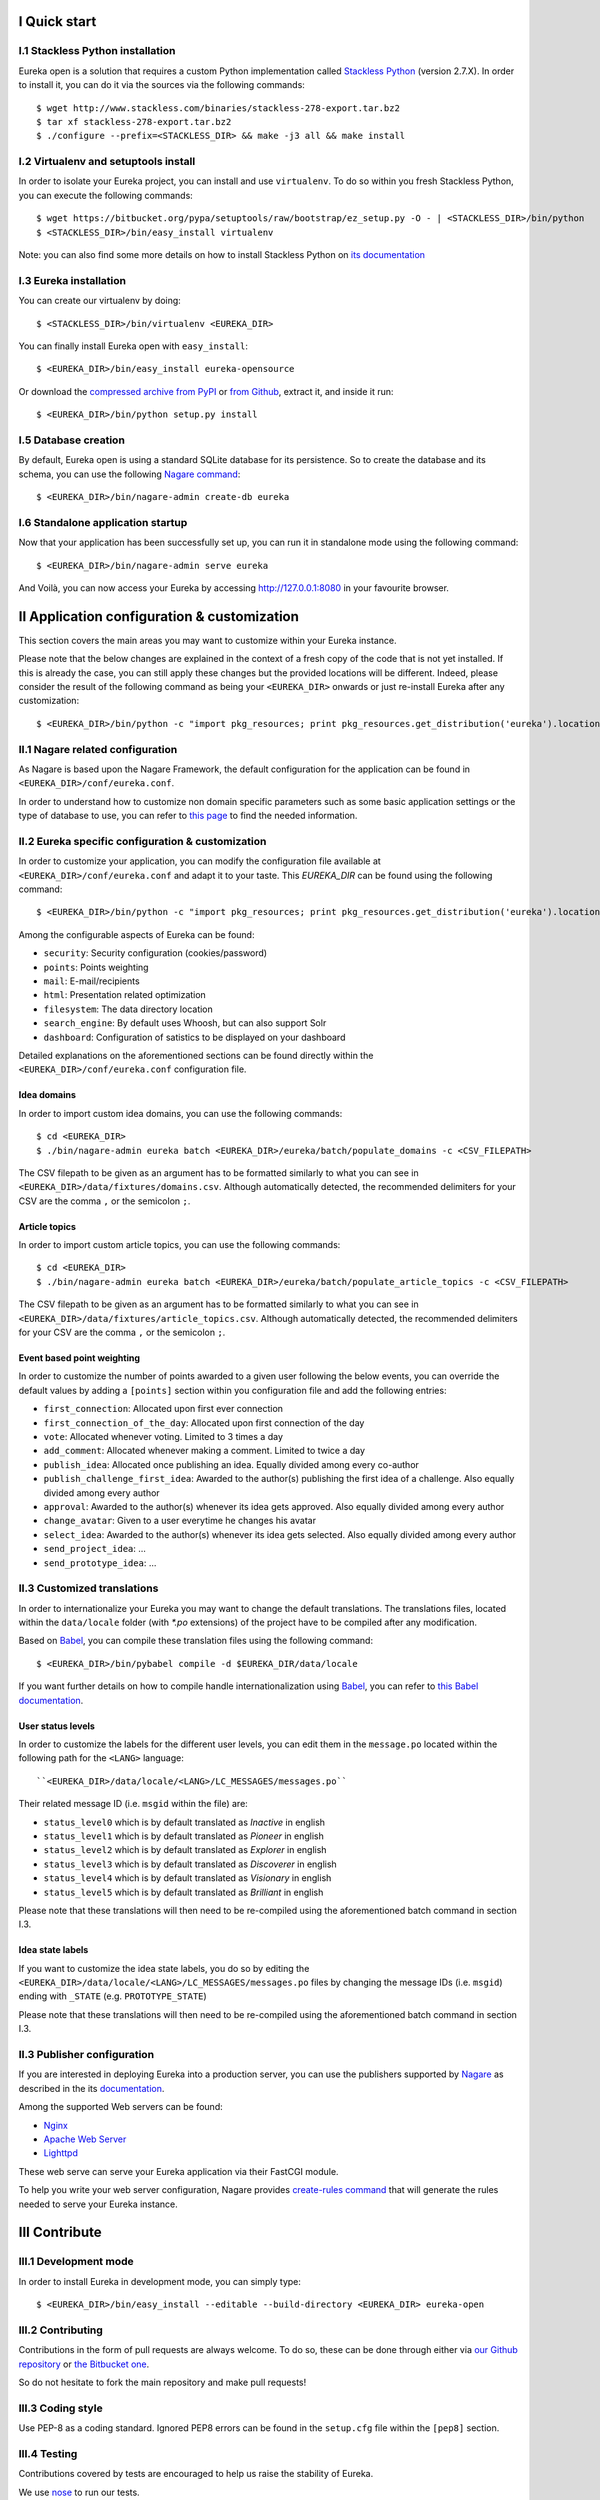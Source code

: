 I Quick start
=============

I.1 Stackless Python installation
---------------------------------

Eureka open is a solution that requires a custom Python implementation called `Stackless Python`_ (version 2.7.X). In order to install it, you can do it via the sources via the following commands::

    $ wget http://www.stackless.com/binaries/stackless-278-export.tar.bz2
    $ tar xf stackless-278-export.tar.bz2
    $ ./configure --prefix=<STACKLESS_DIR> && make -j3 all && make install

.. _Stackless Python: http://www.stackless.com

I.2 Virtualenv and setuptools install
-------------------------------------

In order to isolate your Eureka project, you can install and use ``virtualenv``. To do so within you fresh Stackless Python, you can execute the following commands::

    $ wget https://bitbucket.org/pypa/setuptools/raw/bootstrap/ez_setup.py -O - | <STACKLESS_DIR>/bin/python
    $ <STACKLESS_DIR>/bin/easy_install virtualenv

Note: you can also find some more details on how to install Stackless Python on `its documentation`_

.. _its documentation: http://www.stackless.com/wiki

I.3 Eureka installation
-----------------------

You can create our virtualenv by doing::

    $ <STACKLESS_DIR>/bin/virtualenv <EUREKA_DIR>

You can finally install Eureka open with ``easy_install``::

    $ <EUREKA_DIR>/bin/easy_install eureka-opensource

Or download the `compressed archive from PyPI`_ or `from Github`_, extract it, and inside it
run::

    $ <EUREKA_DIR>/bin/python setup.py install

.. _compressed archive from PyPI: https://pypi.python.org/pypi/eureka-opensource
.. _from Github: https://github.com/solocalgroup/eureka-opensource

I.5 Database creation
---------------------

By default, Eureka open is using a standard SQLite database for its persistence. So to create the database and its schema, you can use the following `Nagare command`_::

    $ <EUREKA_DIR>/bin/nagare-admin create-db eureka

.. _Nagare command: http://www.nagare.org/trac/wiki/NagareAdmin

I.6 Standalone application startup
----------------------------------

Now that your application has been successfully set up, you can run it in standalone mode using the following command::

    $ <EUREKA_DIR>/bin/nagare-admin serve eureka

And Voilà, you can now access your Eureka by accessing http://127.0.0.1:8080 in your favourite browser.

II Application configuration & customization
============================================

This section covers the main areas you may want to customize within your Eureka instance.

Please note that the below changes are explained in the context of a fresh copy of the code that is not yet installed. If this is already the case, you can still apply these changes but the provided locations will be different. Indeed, please consider the result of the following command as being your ``<EUREKA_DIR>`` onwards or just re-install Eureka after any customization::

    $ <EUREKA_DIR>/bin/python -c "import pkg_resources; print pkg_resources.get_distribution('eureka').location"

II.1 Nagare related configuration
---------------------------------

As Nagare is based upon the Nagare Framework, the default configuration for the application can be found in ``<EUREKA_DIR>/conf/eureka.conf``.

In order to understand how to customize non domain specific parameters such as some basic application settings or the type of database to use, you can refer to `this page`_ to find the needed information.

.. _this page: http://www.nagare.org/trac/wiki/ApplicationConfiguration

II.2 Eureka specific configuration & customization
--------------------------------------------------

In order to customize your application, you can modify the configuration file available at ``<EUREKA_DIR>/conf/eureka.conf`` and adapt it to your taste.
This `EUREKA_DIR` can be found using the following command::

    $ <EUREKA_DIR>/bin/python -c "import pkg_resources; print pkg_resources.get_distribution('eureka').location"

Among the configurable aspects of Eureka can be found:

* ``security``: Security configuration (cookies/password)
* ``points``: Points weighting
* ``mail``: E-mail/recipients
* ``html``: Presentation related optimization
* ``filesystem``: The data directory location
* ``search_engine``: By default uses Whoosh, but can also support Solr
* ``dashboard``: Configuration of satistics to be displayed on your dashboard

Detailed explanations on the aforementioned sections can be found directly within the ``<EUREKA_DIR>/conf/eureka.conf`` configuration file.

Idea domains
^^^^^^^^^^^^

In order to import custom idea domains, you can use the following commands::

    $ cd <EUREKA_DIR>
    $ ./bin/nagare-admin eureka batch <EUREKA_DIR>/eureka/batch/populate_domains -c <CSV_FILEPATH>

The CSV filepath to be given as an argument has to be formatted similarly to what you can see in ``<EUREKA_DIR>/data/fixtures/domains.csv``. Although automatically detected, the recommended delimiters for your CSV are the comma ``,`` or the semicolon ``;``.

Article topics
^^^^^^^^^^^^^^

In order to import custom article topics, you can use the following commands::

    $ cd <EUREKA_DIR>
    $ ./bin/nagare-admin eureka batch <EUREKA_DIR>/eureka/batch/populate_article_topics -c <CSV_FILEPATH>

The CSV filepath to be given as an argument has to be formatted similarly to what you can see in ``<EUREKA_DIR>/data/fixtures/article_topics.csv``. Although automatically detected, the recommended delimiters for your CSV are the comma ``,`` or the semicolon ``;``.

Event based point weighting
^^^^^^^^^^^^^^^^^^^^^^^^^^^

In order to customize the number of points awarded to a given user following the below events, you can override the default values by adding a ``[points]`` section within you configuration file and add the following entries:

* ``first_connection``: Allocated upon first ever connection
* ``first_connection_of_the_day``: Allocated upon first connection of the day
* ``vote``: Allocated whenever voting. Limited to 3 times a day
* ``add_comment``: Allocated whenever making a comment. Limited to twice a day
* ``publish_idea``: Allocated once publishing an idea. Equally divided among every co-author
* ``publish_challenge_first_idea``: Awarded to the author(s) publishing the first idea of a challenge. Also equally divided among every author
* ``approval``: Awarded to the author(s) whenever its idea gets approved. Also equally divided among every author
* ``change_avatar``: Given to a user everytime he changes his avatar
* ``select_idea``: Awarded to the author(s) whenever its idea gets selected. Also equally divided among every author
* ``send_project_idea``: ...
* ``send_prototype_idea``: ...

II.3 Customized translations
----------------------------

In order to internationalize your Eureka you may want to change the default translations. The translations files, located within the ``data/locale`` folder (with `*.po` extensions) of the project have to be compiled after any modification.

Based on `Babel`_, you can compile these translation files using the following command::

    $ <EUREKA_DIR>/bin/pybabel compile -d $EUREKA_DIR/data/locale

If you want further details on how to compile handle internationalization using `Babel`_, you can refer to `this Babel documentation`_.

.. _Babel: http://babel.pocoo.org/
.. _this Babel documentation: http://babel.pocoo.org/docs/

User status levels
^^^^^^^^^^^^^^^^^^

In order to customize the labels for the different user levels, you can edit them in the ``message.po`` located within the following path for the ``<LANG>`` language::

    ``<EUREKA_DIR>/data/locale/<LANG>/LC_MESSAGES/messages.po``

Their related message ID (i.e. ``msgid`` within the file) are:

* ``status_level0`` which is by default translated as `Inactive` in english
* ``status_level1`` which is by default translated as `Pioneer` in english
* ``status_level2`` which is by default translated as `Explorer` in english
* ``status_level3`` which is by default translated as `Discoverer` in english
* ``status_level4`` which is by default translated as `Visionary` in english
* ``status_level5`` which is by default translated as `Brilliant` in english

Please note that these translations will then need to be re-compiled using the aforementioned batch command in section I.3.

Idea state labels
^^^^^^^^^^^^^^^^^
If you want to customize the idea state labels, you do so by editing the ``<EUREKA_DIR>/data/locale/<LANG>/LC_MESSAGES/messages.po`` files by changing the message IDs (i.e. ``msgid``) ending with ``_STATE`` (e.g. ``PROTOTYPE_STATE``)

Please note that these translations will then need to be re-compiled using the aforementioned batch command in section I.3.

II.3 Publisher configuration
----------------------------

If you are interested in deploying Eureka into a production server, you can use the publishers supported by `Nagare`_ as described in the its `documentation`_.

Among the supported Web servers can be found:

* `Nginx`_
* `Apache Web Server`_
* `Lighttpd`_

These web serve can serve your Eureka application via their FastCGI module.

To help you write your web server configuration, Nagare provides `create-rules command`_ that will generate the rules needed to serve your Eureka instance.

.. _Nagare: http://www.nagare.org
.. _documentation: http://www.nagare.org/trac/wiki/ApplicationDeployment
.. _Nginx: http://nginx.org/
.. _Apache Web Server: http://httpd.apache.org/
.. _Lighttpd: http://www.lighttpd.net/
.. _create-rules command: http://www.nagare.org/trac/wiki/NagareAdmin

III Contribute
==============

III.1 Development mode
----------------------

In order to install Eureka in development mode, you can simply type::

    $ <EUREKA_DIR>/bin/easy_install --editable --build-directory <EUREKA_DIR> eureka-open

III.2 Contributing
------------------

Contributions in the form of pull requests are always welcome. To do so, these can be done through either via `our Github repository`_ or `the Bitbucket one`_.

So do not hesitate to fork the main repository and make pull requests!

.. _our Github repository: https://github.com/solocalgroup/eureka-opensource
.. _the Bitbucket one: https://bitbucket.org/solocalgroup/eureka-opensource

III.3 Coding style
------------------

Use PEP-8 as a coding standard. Ignored PEP8 errors can be found in the ``setup.cfg`` file within the ``[pep8]`` section.

III.4 Testing
-------------

Contributions covered by tests are encouraged to help us raise the stability of Eureka.

We use `nose`_ to run our tests.

.. _nose: https://nose.readthedocs.org/en/latest/
